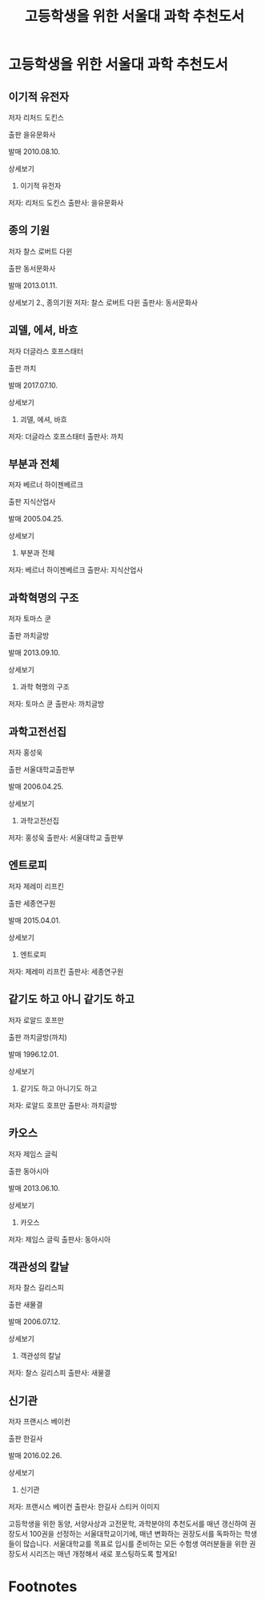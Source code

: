 #+TITLE: 고등학생을 위한 서울대 과학 추천도서
#+OPTIONS: toc:nil num:3 H:4 ^:nil pri:t
#+HTML_HEAD: <link rel="stylesheet" type="text/css" href="org.css"/>
#+HTML_HEAD_EXTRA: <link rel="alternate stylesheet" type="text/css" href="style2.css" />

# now prints out the previously disabled (toc:nil) table of contents.
#+TOC: headlines 2


* 고등학생을 위한 서울대 과학 추천도서

** 이기적 유전자
저자 리처드 도킨스

출판 을유문화사

발매 2010.08.10.

상세보기
1. 이기적 유전자
저자: 리처드 도킨스
출판사: 을유문화사

** 종의 기원
저자 찰스 로버트 다윈

출판 동서문화사

발매 2013.01.11.

상세보기
2., 종의기원
저자: 찰스 로버트 다윈
출판사: 동서문화사

** 괴델, 에셔, 바흐
저자 더글라스 호프스태터

출판 까치

발매 2017.07.10.

상세보기
3. 괴델, 에셔, 바흐
저자: 더글라스 호프스태터
출판사: 까치

** 부분과 전체
저자 베르너 하이젠베르크

출판 지식산업사

발매 2005.04.25.

상세보기
4. 부분과 전체
저자: 베르너 하이젠베르크
출판사: 지식산업사
** 과학혁명의 구조
저자 토마스 쿤

출판 까치글방

발매 2013.09.10.

상세보기
5. 과학 혁명의 구조
저자: 토마스 쿤
출판사: 까치글방
** 과학고전선집
저자 홍성욱

출판 서울대학교출판부

발매 2006.04.25.

상세보기
6. 과학고전선집
저자: 홍성욱
출판사: 서울대학교 출판부
** 엔트로피
저자 제레미 리프킨

출판 세종연구원

발매 2015.04.01.

상세보기
7. 엔트로피
저자: 제레미 리프킨
출판사: 세종연구원
** 같기도 하고 아니 같기도 하고
저자 로알드 호프만

출판 까치글방(까치)

발매 1996.12.01.

상세보기
8. 같기도 하고 아니기도 하고
저자: 로알드 호프만
출판사: 까치글방
** 카오스
저자 제임스 글릭

출판 동아시아

발매 2013.06.10.

상세보기
9. 카오스
저자: 제임스 글릭
출판사: 동아시아
** 객관성의 칼날
저자 찰스 길리스피

출판 새물결

발매 2006.07.12.

상세보기
10. 객관성의 칼날
저자: 찰스 길리스피
출판사: 새물결
** 신기관
저자 프랜시스 베이컨

출판 한길사

발매 2016.02.26.

상세보기
11. 신기관
저자: 프랜시스 베이컨
출판사: 한길사
스티커 이미지

고등학생을 위한 동양, 서양사상과 고전문학, 과학분야의 추천도서를 매년 갱신하여
권장도서 100권을 선정하는 서울대학교이기에,
매년 변화하는 권장도서를 독파하는 학생들이 많습니다.
서울대학교를 목표로 입시를 준비하는 모든 수험생 여러분들을 위한 권장도서
시리즈는 매년 개정해서 새로 포스팅하도록 할게요!

# note the ignore tag

# prints out bibliograph, if any, with bibtex2html.  The first parameter is the
# bibliograph file name without .bib extension, the second is the reference
# style.  The rest parameters are parsed to `bibtex2html'.  Refer to the
# ox-bibtex document for further information.
#+BIBLIOGRAPHY: ref.bib plain option:-nobibsource limit:t option:-nokeywords

# This is an automatically generated section if you use footnote.
* Footnotes

